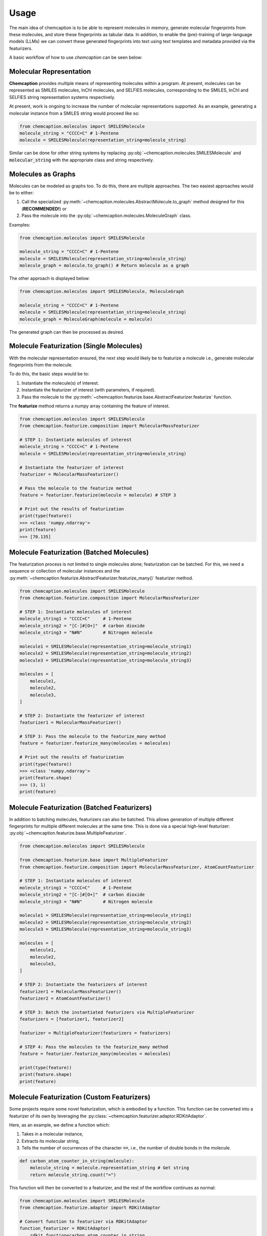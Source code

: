 Usage
=====
The main idea of chemcaption is to be able to represent molecules in memory, generate molecular fingerprints from these
molecules, and store these fingerprints as tabular data. 
In addition, to enable the (pre)-training of large-language models (LLMs) we can convert these generated fingerprints into text using text templates and metadata provided via the featurizers.

A basic workflow of how to use *chemcaption* can be seen below:

Molecular Representation
------------------------
**Chemcaption** provides multiple means of representing molecules within a program. At present,
molecules can be represented as SMILES molecules, InChI molecules, and SELFIES molecules,
corresponding to the SMILES, InChI and SELFIES string representation systems respectively.

At present, work is ongoing to increase the number of molecular representations supported. As an example,
generating a molecular instance from a SMILES string would proceed like so:

.. code-block:: python

    from chemcaption.molecules import SMILESMolecule
    molecule_string = "CCCC=C" # 1-Pentene
    molecule = SMILESMolecule(representation_string=molecule_string)
..

Similar can be done for other string systems by replacing :py:obj:`~chemcaption.molecules.SMILESMolecule` and :code:`molecular_string`
with the appropriate class and string respectively.

Molecules as Graphs
-------------------
Molecules can be modeled as graphs too. To do this, there are multiple approaches. The two easiest approaches would be to either:

1. Call the specialized :py:meth:`~chemcaption.molecules.AbstractMolecule.to_graph` method designed for this (**RECOMMENDED!**) or
2. Pass the molecule into the :py:obj:`~chemcaption.molecules.MoleculeGraph` class.

Examples:

.. code-block:: python

    from chemcaption.molecules import SMILESMolecule

    molecule_string = "CCCC=C" # 1-Pentene
    molecule = SMILESMolecule(representation_string=molecule_string)
    molecule_graph = molecule.to_graph() # Return molecule as a graph
..

The other approach is displayed below:

.. code-block:: python

    from chemcaption.molecules import SMILESMolecule, MoleculeGraph

    molecule_string = "CCCC=C" # 1-Pentene
    molecule = SMILESMolecule(representation_string=molecule_string)
    molecule_graph = MoleculeGraph(molecule = molecule)
..

The generated graph can then be processed as desired.


Molecule Featurization (Single Molecules)
-----------------------------------------
With the molecular representation ensured, the next step would likely be to featurize a molecule i.e.,
generate molecular fingerprints from the molecule.

To do this, the basic steps would be to:

1. Instantiate the molecule(s) of interest.
2. Instantiate the featurizer of interest (with parameters, if required).
3. Pass the molecule to the :py:meth:`~chemcaption.featurize.base.AbstractFeaturizer.featurize` function.

The **featurize** method returns a numpy array containing the feature of interest.

.. code-block:: python

    from chemcaption.molecules import SMILESMolecule
    from chemcaption.featurize.composition import MolecularMassFeaturizer

    # STEP 1: Instantiate molecules of interest
    molecule_string = "CCCC=C" # 1-Pentene
    molecule = SMILESMolecule(representation_string=molecule_string)

    # Instantiate the featurizer of interest
    featurizer = MolecularMassFeaturizer()

    # Pass the molecule to the featurize method
    feature = featurizer.featurize(molecule = molecule) # STEP 3

    # Print out the results of featurization
    print(type(feature))
    >>> <class 'numpy.ndarray'>
    print(feature)
    >>> [70.135]
..

Molecule Featurization (Batched Molecules)
------------------------------------------
The featurization process is not limited to single molecules alone; featurization can be batched. 
For this, we need a sequence or collection of molecular instances and the :py:meth:`~chemcaption.featurize.AbstractFeaturizer.featurize_many()` featurizer method.

.. code-block:: python

    from chemcaption.molecules import SMILESMolecule
    from chemcaption.featurize.composition import MolecularMassFeaturizer

    # STEP 1: Instantiate molecules of interest
    molecule_string1 = "CCCC=C"     # 1-Pentene
    molecule_string2 = "[C-]#[O+]"  # carbon dioxide
    molecule_string3 = "N#N"        # Nitrogen molecule

    molecule1 = SMILESMolecule(representation_string=molecule_string1)
    molecule2 = SMILESMolecule(representation_string=molecule_string2)
    molecule3 = SMILESMolecule(representation_string=molecule_string3)

    molecules = [
        molecule1,
        molecule2,
        molecule3,
    ]

    # STEP 2: Instantiate the featurizer of interest
    featurizer1 = MolecularMassFeaturizer()

    # STEP 3: Pass the molecule to the featurize_many method
    feature = featurizer.featurize_many(molecules = molecules)

    # Print out the results of featurization
    print(type(feature))
    >>> <class 'numpy.ndarray'>
    print(feature.shape)
    >>> (3, 1)
    print(feature)
..


Molecule Featurization (Batched Featurizers)
--------------------------------------------
In addition to batching molecules, featurizers can also be batched. This
allows generation of multiple different fingerprints for multiple different molecules at the same time.
This is done via a special high-level featurizer: :py:obj:`~chemcaption.featurize.base.MultipleFeaturizer`.

.. code-block:: python

    from chemcaption.molecules import SMILESMolecule

    from chemcaption.featurize.base import MultipleFeaturizer
    from chemcaption.featurize.composition import MolecularMassFeaturizer, AtomCountFeaturizer

    # STEP 1: Instantiate molecules of interest
    molecule_string1 = "CCCC=C"     # 1-Pentene
    molecule_string2 = "[C-]#[O+]"  # carbon dioxide
    molecule_string3 = "N#N"        # Nitrogen molecule

    molecule1 = SMILESMolecule(representation_string=molecule_string1)
    molecule2 = SMILESMolecule(representation_string=molecule_string2)
    molecule3 = SMILESMolecule(representation_string=molecule_string3)

    molecules = [
        molecule1,
        molecule2,
        molecule3,
    ]

    # STEP 2: Instantiate the featurizers of interest
    featurizer1 = MolecularMassFeaturizer()
    featurizer2 = AtomCountFeaturizer()

    # STEP 3: Batch the instantiated featurizers via MultipleFeaturizer
    featurizers = [featurizer1, featurizer2]

    featurizer = MultipleFeaturizer(featurizers = featurizers)

    # STEP 4: Pass the molecules to the featurize_many method
    feature = featurizer.featurize_many(molecules = molecules)

    print(type(feature))
    print(feature.shape)
    print(feature)
..


Molecule Featurization (Custom Featurizers)
--------------------------------------------
Some projects require some novel featurization, which is embodied by a function.
This function can be converted into a featurizer of its own by leveraging the :py:class:`~chemcaption.featurizer.adaptor.RDKitAdaptor`.

Here, as an example, we define a function which:

1. Takes in a molecular instance,
2. Extracts its molecular string,
3. Tells the number of occurrences of the character :code:`==`, i.e., the number of double bonds in the molecule.

.. code-block:: python

    def carbon_atom_counter_in_string(molecule):
        molecule_string = molecule.representation_string # Get string
        return molecule_string.count("=")
..

This function will then be converted to a featurizer, and the rest of the workflow continues as normal:

.. code-block:: python

    from chemcaption.molecules import SMILESMolecule
    from chemcaption.featurize.adaptor import RDKitAdaptor

    # Convert function to featurizer via RDKitAdaptor
    function_featurizer = RDKitAdaptor(
        rdkit_function=carbon_atom_counter_in_string,
        labels = ["num_carbon_atoms"],
        names = [
            {
                "noun": "number of carbon atoms"
            }
        ]
    )

    # Generate molecule instance
    molecule_string = "N#N"  # Nitrogen molecule
    molecule = SMILESMolecule(representation_string=molecule_string)

    feature = function_featurizer.featurize(molecule = molecule)

    print(type(feature))
    print(feature.shape)
    print(feature)
..


Molecule Featurization (Text)
-----------------------------
The above featurization processes are all valid, with the added functionality of being able to generate the features as
part of text.

Here, for instance, we revisit the example where we convert a function to a featurizer. This time, we generate the
features as text, leveraging the :py:meth:`~chemcaption.featurize.AbstractFeaturizer.text_featurize`  method.

.. code-block:: python

    from chemcaption.molecules import SMILESMolecule
    from chemcaption.featurize.adaptor import RDKitAdaptor

    # Convert function to featurizer via RDKitAdaptor
    function_featurizer = RDKitAdaptor(
        rdkit_function=carbon_atom_counter_in_string,
        labels = ["num_carbon_atoms"],
        names = [
            {
                "noun": "number of carbon atoms"
            }
        ]
    )

    # Generate molecule instance
    molecule_string = "N#N"  # Nitrogen molecule
    molecule = SMILESMolecule(representation_string=molecule_string)

    feature = function_featurizer.text_featurize(molecule = molecule)

    print(type(feature))
    >>> <class 'chemcaption.featurize.text.Prompt'>
    print(feature)
    >>> {'representation': 'N#N', 'representation_type': 'SMILES', 'prompt_template': 'Question: What {VERB} the {PROPERTY_NAME} of the molecule with {REPR_SYSTEM} {REPR_STRING}?', 'completion_template': 'Answer: {COMPLETION}', 'completion': [0], 'completion_names': 'number of carbon atoms', 'completion_labels': ['num_carbon_atoms'], 'constraint': None, 'filled_prompt': 'Question: What is the number of carbon atoms of the molecule with SMILES N#N?', 'filled_completion': 'Answer: 0'}
..

As can be seen, the :py:meth:`~chemcaption.featurize.base.AbstractFeaturizer.text_featurize` method returns a :py:meth:`~chemcaption.featurize.text.Prompt` instance.

Molecular Comparison (Single Featurizer)
--------------------------------------------
One of the driving interests of the **chemcaption** project is to improve on efforts to generate graph data
for applications in chemistry. In **chemcaption**, the answer to this is the :py:obj:`~chemcaption.featurize.base.Comparator` class.

The Comparator class allows the comparison of molecular instances based upon some criteria. Some default
Comparators are implemented in **chemcaption** at the moment. In addition, the Comparator API makes it easy
for any user to define their own Comparator instances.

Utilizing a pre-defined comparator is as simple as:

.. code-block:: python

    from chemcaption.molecules import SMILESMolecule
    from chemcaption.featurize.comparator import AtomCountComparator

    # Convert function to featurizer via RDKitAdaptor
    comparator = AtomCountComparator()

    # Generate molecular instances
    molecule_string1 = "CCCC=C"     # 1-Pentene
    molecule_string2 = "[C-]#[O+]"  # Carbon dioxide
    molecule_string3 = "N#N"        # Nitrogen molecule

    molecule1 = SMILESMolecule(representation_string=molecule_string1) # STEP 1
    molecule2 = SMILESMolecule(representation_string=molecule_string2) # STEP 1
    molecule3 = SMILESMolecule(representation_string=molecule_string3) # STEP 1

    molecules = [
        molecule1,
        molecule2,
        molecule3,
    ]

    feature = comparator.compare(molecules = molecules)

    print(type(feature))
    >>> <class 'numpy.ndarray'>
    print(feature.shape)
    >>> (1, 2)
    print(feature)
    >>> [[0 0]]
..

As can be attested to, calling the Comparator API is just as straightforward as calling the AbstractFeaturizer API;
just replace the call to the **featurize** method with a call to the :py:meth:`~chemcaption.featurize.base.Comparator.compare` method.


Molecular Comparison (Batched Featurizers & Adapted Comparators)
----------------------------------------------------------------
In addition to comparison on one featurizer, comparison can be carried out between molecules over multiple featurizers.

In this case, all that is needed is to pass a collection of featurizers to the more general **Comparator** constructor.

.. code-block:: python

    from chemcaption.molecules import SMILESMolecule

    from chemcaption.featurize.composition import MolecularMassFeaturizer, AtomCountFeaturizer
    from chemcaption.featurize.base import Comparator

    # Instantiate featurizers for comparison purposes
    featurizer1 = MolecularMassFeaturizer()                     # STEP 2
    featurizer2 = AtomCountFeaturizer()                         # STEP 2

    # Collate featurizers
    featurizers = [featurizer1, featurizer2]

    # Convert function to featurizer via RDKitAdaptor
    comparator = Comparator(featurizers = featurizers)

    # Generate molecular instances
    molecule_string1 = "CCCC=C"     # Pentane
    molecule_string2 = "[C-]#[O+]"  # Carbon II Oxide
    molecule_string3 = "N#N"        # Nitrogen molecule

    molecule1 = SMILESMolecule(representation_string=molecule_string1) # STEP 1
    molecule2 = SMILESMolecule(representation_string=molecule_string2) # STEP 1
    molecule3 = SMILESMolecule(representation_string=molecule_string3) # STEP 1

    molecules = [
        molecule1,
        molecule2,
        molecule3,
    ]

    feature = comparator.compare(molecules = molecules)

    print(type(feature))
    >>> <class 'numpy.ndarray'>
    print(feature.shape)
    >>> (1, 2)
    print(feature)
    >>> [[0 0]]
..


Molecular Comparison (Adapted Comparators)
------------------------------------------------------
To design a specific comparator, all that is needed is to specify what sort of comparison will be carried out.
This specification is packaged as a function: **comparison_func**. This method takes in three main inputs:

* The featurizer of interest,
* The molecules to be compared, and
* a small float for numerical stability (**OPTIONAL!**).

As an example, we will define here a comparator which checks if a set of molecules have the same values for the
same property.

First, we define our comparison function:

.. code-block:: python

    def comparison_function(featurizer, molecules, epsilon = .1):
        results = featurizer.featurize_many(molecules = molecules).flatten().tolist()
        return np.array(len(set(results)) == 1).reshape(1, -1).astype(int)
..

We then use this function to generate our comparator:

.. code-block:: python

    from chemcaption.featurize.base import Comparator

    class MyComparator(Comparator):
        def __init__(self, featurizers, comparison_func):
            super().__init__(featurizers = featurizers, comparison_func = comparison_func)
..

With the Comparator class defined, we can move on to actually generating the molecules and comparing them. In this
instance, we wish to compare the molecules to see whether or not they have the same:

1. Molecular mass, and
2. Number of atoms

.. code-block:: python

    from chemcaption.molecules import SMILESMolecule

    from chemcaption.featurize.composition import MolecularMassFeaturizer, AtomCountFeaturizer

    # Instantiate featurizers for comparison purposes
    featurizer1 = MolecularMassFeaturizer()                     # STEP 2
    featurizer2 = AtomCountFeaturizer()                         # STEP 2

    # Collate featurizers
    featurizers = [featurizer1, featurizer2]

    #Instantiate comparator instance
    comparator = MyComparator(featurizers = featurizers, comparison_func = comparison_function)

    # Generate molecular instances
    molecule_string1 = "CCCC=C"     # 1-Pentene
    molecule_string2 = "[C-]#[O+]"  # Carbon dioxide
    molecule_string3 = "N#N"        # Nitrogen molecule

    molecule1 = SMILESMolecule(representation_string=molecule_string1) # STEP 1
    molecule2 = SMILESMolecule(representation_string=molecule_string2) # STEP 1
    molecule3 = SMILESMolecule(representation_string=molecule_string3) # STEP 1

    molecules = [
        molecule1,
        molecule2,
        molecule3,
    ]

    # Compare molecules
    feature = comparator.compare(molecules = molecules)

    print(feature.shape)
    >>> (1, 2)
    print(feature)
    >>> [[0 0]]
..


Molecular Comparison (Batched Comparators)
------------------------------------------------------
In addition to the above, and similarly to featurizers, comparators can also be batched.
This allows multiple types of comparisons to be carried out simultaneously.

As an instance, we wish to compare a set of molecules for their number of atoms and their number of valence electrons.
We can do this by leveraging the :py:obj:`~chemcaption.featurize.base.MultipleComparator`:

.. code-block:: python

    from chemcaption.molecules import SMILESMolecule

    from chemcaption.featurize.base import MultipleComparator
    from chemcaption.featurize.comparator import AtomCountComparator, ValenceElectronCountComparator

    # Instantiate comparators for comparison purposes
    comparator1 = AtomCountComparator()
    comparator2 = ValenceElectronCountComparator()

    # Collate comparators
    comparators = [comparator1, comparator2]

    # Instantiate comparator instance
    mega_comparator = MultipleComparator(comparators = comparators)

    # Generate molecular instances
    molecule_string1 = "CCCC=C"     # 1-Pentene
    molecule_string2 = "[C-]#[O+]"  # Carbon dioxide
    molecule_string3 = "N#N"        # Nitrogen molecule

    molecule1 = SMILESMolecule(representation_string=molecule_string1)
    molecule2 = SMILESMolecule(representation_string=molecule_string2)
    molecule3 = SMILESMolecule(representation_string=molecule_string3)

    molecules = [
        molecule1,
        molecule2,
        molecule3,
    ]

    # Compare molecules
    feature = mega_comparator.compare(molecules = molecules)

    print(feature.shape)
    >>> (1, 2)
    print(feature)
    >>> [[0 0]]
..
